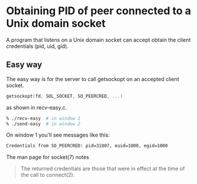 #+OPTIONS: ^:nil

* Obtaining PID of peer connected to a Unix domain socket
A program that listens on a Unix domain socket can accept obtain
the client credentials (pid, uid, gid).


** Easy way
The easy way is for the server to call getsockopt on an accepted
client socket.
#+BEGIN_SRC c
  getsockopt(fd, SOL_SOCKET, SO_PEERCRED, ...)
#+END_SRC

as shown in recv-easy.c.

#+BEGIN_SRC sh
  % ./recv-easy  # in window 1
  % ./send-easy  # in window 2
#+END_SRC

On window 1 you'll see messages like this:
#+BEGIN_SRC sh
  Credentials from SO_PEERCRED: pid=31807, euid=1000, egid=1000
#+END_SRC

The man page for socket(7) notes
#+BEGIN_QUOTE
The returned credentials are those that were in effect at the
time of the call to connect(2).
#+END_QUOTE
